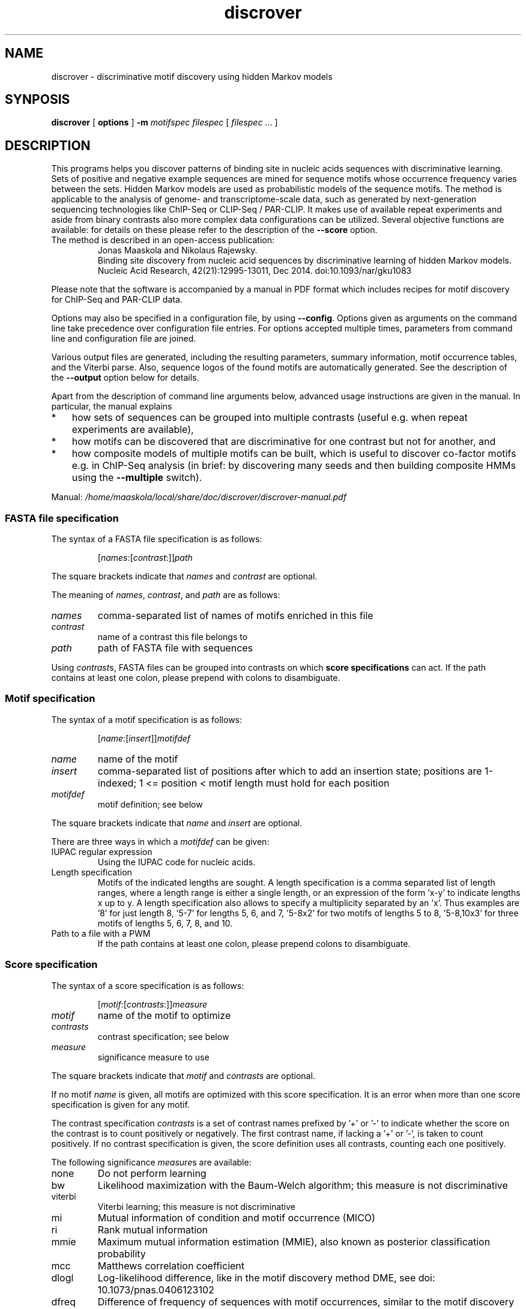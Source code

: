 .\" DO NOT MODIFY THIS FILE!  It was generated by help2man 1.45.1.
.TH discrover "1" "January 2015" "discrover 1.5.0 [master branch]" "User Commands"
.SH NAME
discrover \- discriminative motif discovery using hidden Markov models
.SH SYNPOSIS
.B discrover
[
.B options
]
.B -m
.I motifspec
.I filespec
[ \fIfilespec\fR ... ]
.SH DESCRIPTION
This programs helps you discover patterns of binding site in nucleic acids
sequences with discriminative learning. Sets of positive and negative example
sequences are mined for sequence motifs whose occurrence frequency varies
between the sets. Hidden Markov models are used as probabilistic models of the
sequence motifs. The method is applicable to the analysis of genome\- and
transcriptome\-scale data, such as generated by next\-generation sequencing
technologies like ChIP\-Seq or CLIP\-Seq / PAR\-CLIP. It makes use of available
repeat experiments and aside from binary contrasts also more complex data
configurations can be utilized. Several objective functions are available: for
details on these please refer to the description of the \fB\-\-score\fR option.
.TP
The method is described in an open\-access publication:
Jonas Maaskola and Nikolaus Rajewsky.
.br
Binding site discovery from nucleic acid sequences by discriminative learning of hidden Markov models.
.br
Nucleic Acid Research, 42(21):12995\-13011, Dec 2014. doi:10.1093/nar/gku1083
.PP
Please note that the software is accompanied by a manual in PDF format which includes recipes for motif discovery for ChIP\-Seq and PAR\-CLIP data.
.PP
Options may also be specified in a configuration file, by using \fB\-\-config\fR.
Options given as arguments on the command line take precedence over configuration file entries.
For options accepted multiple times, parameters from command line and configuration file are joined.
.PP
Various output files are generated, including the resulting parameters, summary information, motif occurrence tables, and the Viterbi parse.
Also, sequence logos of the found motifs are automatically generated.
See the description of the \fB\-\-output\fR option below for details.
.PP
Apart from the description of command line arguments below, advanced usage instructions are given in the manual.
In particular, the manual explains
.IP * 3
how sets of sequences can be grouped into multiple contrasts (useful e.g. when repeat experiments are available),
.IP *
how motifs can be discovered that are discriminative for one contrast but not for another, and
.IP *
how composite models of multiple motifs can be built, which is useful to discover co\-factor motifs e.g. in ChIP\-Seq analysis (in brief: by discovering many seeds and then building composite HMMs using the \fB\-\-multiple\fR switch).
.PP
Manual: \fI\,/home/maaskola/local/share/doc/discrover/discrover\-manual.pdf\/\fP
.\"
.\"
.\"
.\"
.\"
.SS "FASTA file specification"
The syntax of a FASTA file specification is as follows:
.IP
[\fInames\fR:[\fIcontrast\fR:]]\fIpath
.PP
The square brackets indicate that \fInames\fR and \fIcontrast\fR are optional.
.PP
The meaning of  \fInames\fR, \fIcontrast\fR, and \fIpath\fR are as follows:
.TP
.IR names
comma\-separated list of names of motifs enriched in this file
.TP
.IR contrast
name of a contrast this file belongs to
.TP
.IR path
path of FASTA file with sequences
.PP
Using \fIcontrast\fRs, FASTA files can be grouped into contrasts on which
.B score specifications
can act.
If the path contains at least one colon, please prepend with colons to disambiguate.
.\"
.\"
.\"
.\"
.\"
.SS "Motif specification"
The syntax of a motif specification is as follows:
.IP
[\fIname\fR:[\fIinsert\fR]]\fImotifdef
.TP
.I name
name of the motif
.TP
.I insert
comma\-separated list of positions after which to add an insertion state;
positions are 1\-indexed; 1 <= position < motif length must hold for each position
.TP
.I motifdef
motif definition; see below
.PP
The square brackets indicate that \fIname\fR and \fIinsert\fR are optional.
.PP
There are three ways in which a \fImotifdef\fR can be given:
.TP
IUPAC regular expression
Using the IUPAC code for nucleic acids.
.TP
Length specification
Motifs of the indicated lengths are sought.
A length specification is a comma separated list of length ranges, where a length range is either a single length, or an expression of the form 'x\-y' to indicate lengths x up to y.
A length specification also allows to specify a multiplicity separated by an 'x'.
Thus examples are '8' for just length 8, '5\-7' for lengths 5, 6, and 7, '5\-8x2' for two motifs of lengths 5 to 8, '5\-8,10x3' for three motifs of lengths 5, 6, 7, 8, and 10.
.TP
Path to a file with a PWM
If the path contains at least one colon, please prepend colons to disambiguate.
.\"
.\"
.\"
.\"
.\"
.SS "Score specification"
The syntax of a score specification is as follows:
.IP
[\fImotif\fR:[\fIcontrasts\fR:]]\fImeasure\fR
.TP
\fImotif\fR
name of the motif to optimize
.TP
\fIcontrasts\fR
contrast specification; see below
.TP
\fImeasure\fR
significance measure to use
.PP
The square brackets indicate that \fImotif\fR and \fIcontrasts\fR are optional.
.PP
If no motif \fIname\fR is given, all motifs are optimized with this score specification.
It is an error when more than one score specification is given for any motif.
.PP
The contrast specification \fIcontrasts\fR is a set of contrast names prefixed by '+' or '\-' to indicate whether the score on the contrast is to count positively or negatively.
The first contrast name, if lacking a '+' or '\-', is taken to count positively.
If no contrast specification is given, the score definition uses all contrasts, counting each one positively.
.PP
The following significance \fImeasure\fRs are available:
.TP
none
Do not perform learning
.TP
bw
Likelihood maximization with the Baum\-Welch algorithm; this measure is not discriminative
.TP
viterbi
Viterbi learning; this measure is not discriminative
.TP
mi
Mutual information of condition and motif occurrence (MICO)
.TP
ri
Rank mutual information
.TP
mmie
Maximum mutual information estimation (MMIE), also known as posterior classification probability
.TP
mcc
Matthews correlation coefficient
.TP
dlogl
Log\-likelihood difference, like in the motif discovery method DME, see doi: 10.1073/pnas.0406123102
.TP
dfreq
Difference of frequency of sequences with motif occurrences, similar to the motif discovery methods DIPS and DECOD, see doi: 10.1093/bioinformatics/btl227 and 10.1093/bioinformatics/btr412
.\"
.\"
.\"
.\"
.\"
.SS "Output files"
The output files comprise:
.TP
\&.hmm
Parameter of the trained HMM.
May be loaded later with \fB\-\-learn\fR.
.TP
\&.summary
Summary information with number of occurrences of the motifs in each sample, and various generative and discriminative statistics.
.TP
\&.viterbi
FASTA sequences annotated with the Viterbi path, and sequence level statistics.
\&.bed
BED file of coordinates of matches to the motifs in all sequences.
.TP
\&.table
Coordinates and sequences of matches to the motifs in all sequences (extends the .bed output file).
.PP
Note that, depending on the argument of \fB\-\-compress\fR, the latter three files may be compressed, and require decompression for inspection.
Also, sequence logos of the found motifs are generated with file names based on this output label.
.\"
.\"
.\"
.\"
.\"
.SH OPTIONS
.SS "Generic options:"
.TP
\fB\-\-config\fR \fIarg\fR
Read options from a configuration file.
.TP
\fB\-h\fR [ \fB\-\-help\fR ]
Produce help message. Combine with \fB\-v\fR or \fB\-V\fR for
additional commands.
.TP
\fB\-\-version\fR
Print out the version. Also show git SHA1 with \fB\-v\fR.
.TP
\fB\-v\fR [ \fB\-\-verbose\fR ]
Be verbose about the progress.
.TP
\fB\-V\fR [ \fB\-\-noisy\fR ]
Be very verbose about the progress.
.SS "Basic options, required:"
.TP
\fB\-f\fR [ \fB\-\-fasta\fR ] \fIfilespec
.B FASTA file specification\fR.
May be given multiple times.
See the section above for the allowed syntax.
Note: usage of \fB\-f\fR / \fB\-\-fasta\fR is optional;
all free arguments are taken to be paths of FASTA file specifications.
.TP
\fB\-m\fR [ \fB\-\-motif\fR ] \fImotifspec
.B Motif specification\fR.
May be given multiple times.
See the section above for the allowed syntax.
.SS "Basic options:"
.TP
\fB\-\-score\fR \fIscorespec\fR (=mi)
.B Score specification\fR.
May be given multiple times.
See the section above for the allowed syntax.
.TP
\fB\-r\fR [ \fB\-\-revcomp\fR ]
Respect motif occurrences on the reverse complementary strand.
Useful for DNA sequence motif analysis.
Default is to consider only occurrence on the forward strand.
.SS "Advanced options:"
.TP
\fB\-o\fR [ \fB\-\-output\fR ] \fIlabel\fR
Output file names are generated from \fIlabel\fR.
If not given, the output label will be 'discrover_XXX' where XXX is a string to make the label unique.
The generated
.B output files
are described in the section above.
.TP
\fB\-\-threads\fR \fInum\fR
Number of threads.
If not given, as many are used as there are CPU cores on this machine.
.TP
\fB\-\-time\fR
Output information about how long certain parts take to execute.
.TP
\fB\-\-cv\fR \fInum\fR (=0)
Number of cross validation iterations to do.
.TP
\fB\-\-cv_freq\fR \fIfloat\fR (=0.9)
Fraction of data samples for training in cross validation.
.TP
\fB\-\-nseq\fR \fInum\fR (=0)
Use only the first \fInum\fR sequences of each file.
Use 0 to indicate all sequences.
.TP
\fB\-\-iter\fR \fInum\fR (=1000)
Maximal number of iterations to perform in training.
A value of 0 means no limit, and that the training is only terminated by the tolerance.
.TP
\fB\-\-salt\fR \fInum\fR
Seed for the pseudo random number generator (used e.g.  for sequence shuffle generation and MCMC sampling).
Set this to get reproducible results.
.TP
\fB\-\-weight\fR
When combining objective functions across multiple contrasts, combine values by weighting with the number of sequences per contrasts.
.SS "Multiple motif mode options:"
.TP
\fB\-\-multiple\fR
Accept multiple motifs as long as the score increases.
This can only be used with the objective function MICO.
.TP
\fB\-\-relearn\fR \fIarg\fR (=full) When accepting multiple motifs, whether and how to re\-learn the model after a new motif is added.
Choices: 'none', 'reest', 'full'.
.TP
\fB\-\-resratio\fR \fIfloat\fR (=5)
Cutoff to discard new motifs in multi motif mode.
The cutoff is applied on the ratio of conditional mutual information of the new motif and the conditions given the previous motifs.
Must be non\-negative.
High values discard more motifs, and lead to less redundant motifs.
.SS "MMIE options:"
.TP
\fB\-\-classp\fR \fIfloat\fR (=0.5)
Initial class prior.
.TP
\fB\-\-motifp1\fR \fIfloat\fR (=0.6)
Initial conditional motif prior for the signal class.
.HP
\fB\-\-motifp2\fR \fIfloat\fR (=0.03)
Initial conditional motif prior for the control class.
.TP
\fB\-\-noclassp\fR
Don't learn the class prior.
.TP
\fB\-\-nomotifp\fR
Don't learn the conditional motif prior.
.SS "MCMC optimization options:"
.TP
\fB\-\-sampling\fR
Perform Monte\-Carlo Markov chain (MCMC) sampling for parameter inference instead of re\-estimation or gradient learning.
.TP
\fB\-\-temp\fR \fIfloat\fR (=0.001)
When performing MCMC sampling use this temperature.
The temperatures of parallel chains is decreasing by factors of two.
.TP
\fB\-\-smin\fR \fInum\fR
Minimal motif length for MCMC sampling.
When unspecified defaults to initial motif length.
.TP
\fB\-\-smax\fR \fInum\fR
Maximal motif length for MCMC sampling.
When unspecified defaults to initial motif length.
.TP
\fB\-\-nindel\fR \fInum\fR (=5)
Maximal number of positions that may be added or removed at a time.
Adding and removing of happens at and from the ends of the motif.
.TP
\fB\-\-nshift\fR \fInum\fR (=5)
Maximal number of positions that the motif may be shifted by.
.TP
\fB\-\-partemp\fR \fInum\fR (=6)
Number of chains in parallel tempering.
.SS "Seeding options for IUPAC regular expression finding:"
.TP
\fB\-\-seedscore\fR \fIarg\fR (=mi)
Which objective function to evaluate.
TODO: documentation needs updating to reflect more advanced options for this argument.
Available are 'signal_freq', 'control_freq', 'mi', 'mcc', 'delta_freq', 'gtest', 'gtest_logp', 'gtest_logp_raw'.
.TP
\fB\-\-algo\fR \fIarg\fR (=plasma)
Seeding algorithm.
Available are 'plasma', 'mcmc', 'dreme', and 'all'.
Multiple algorithms can be used by separating them by comma.
.TP
\fB\-\-any\fR
Whether to allow motifs enriched in the opposite direction.
.TP
\fB\-\-filter\fR \fIarg\fR (=mask)
How to filter motif occurrences upon identifying a motif.
Available are 'remove' and 'mask'.
.TP
\fB\-\-cand\fR \fInum\fR (=100)
How many candidates to maintain.
.TP
\fB\-\-deg\fR \fInum\fR
Which degrees of degeneracy to consider.
May be given multiple times.
A sequence of length \fIN\fR has a maximal degeneracy of 3*\fIN\fR.
Unlimited if unspecified.
.TP
\fB\-\-rdeg\fR \fIfloat\fR (=1)
Limit relative degeneracy.
1 corresponds to full degeneracy, and 0 to no degeneracy.
For a sequence of length \fIN\fR the degeneracy is maximally 3*\fIN\fR.
Thus for a motif of length 8 a maximal relative degeneracy of 0.2 allows (rounded down) 4 degrees of degeneracy.
.TP
\fB\-\-generalize\fR
Whether to report the best motifs at each level of degeneracy.
Default is to report only the best motif across all levels of degeneracy.
In addition, the best motifs of levels of degeneracy given by \fB\-\-deg\fR will be reported.
.TP
\fB\-\-best\fR
Whether to report only the single best motif for each motif specification.
Default is to report for each motif specification the best result for each length.
.TP
\fB\-\-strict\fR
Do not allow insignificant seeds.
.TP
\fB\-\-fix_mspace\fR
Deactivate dynamic motif space mode.
Influences how the multiple\-testing correction for the log\-p value of the G\-test is calculated.
.TP
\fB\-\-allowIUPAC\fR
Interpret IUPAC wildcard symbols in FASTA files.
When this option is used e.g. S (strong) matches C and G, and so on.
Importantly, N matches any character!
Use non\-IUPAC characters for positions where the sequence is unknown or masked, e.g. you could use '\-' for this.
By default, only A, C, G, and T characters (and their lower case variants) are encoded while all other characters are interpreted as masked.
.SS "Initialization options:"
.TP
\fB\-l\fR [ \fB\-\-load\fR ] \fIarg\fR
Load HMM parameters from a .hmm file produced by an earlier run.
Can be specified multiple times; then the first parameter file will be loaded, and motifs of the following parameter files are added.
.TP
\fB\-\-alpha\fR \fIfloat\fR (=0.03)
Probability of alternative nucleotides.
The nucleotides not included in the IUPAC character will have this probability.
.TP
\fB\-\-lambda\fR \fIfloat\fR (=1)
Initial value for prior with which a motif is expected.
.TP
\fB\-\-wiggle\fR \fInum\fR (=0)
For automatically determined seeds, consider variants shifted up\- and downstream by up to \fInum\fR positions.
.TP
\fB\-\-extend\fR \fInum\fR (=0)
Extend seeds by \fInum\fR Ns up\- and downstream before HMM training.
.TP
\fB\-\-padl\fR \fInum\fR (=0)
Add \fInum\fR Ns upstream (to the left) of the seed.
.TP
\fB\-\-padr\fR \fInum\fR (=0)
Add \fInum\fR Ns downstream (to the right) of the seed.
.SS "Sequence logo creation options:"
.TP
\fB\-\-nopdf\fR
Do not generate PDF files with sequence logos of the found motifs.
.TP
\fB\-\-nopng\fR
Do not generate PNG files with sequence logos of the found motifs.
.TP
\fB\-\-axes\fR
Include axes in sequence logos.
.TP
\fB\-\-logo\fR \fIarg\fR (=info)
Which kind of logo to create; 'info' for information\-type sequence logo (position height scaled by information content), 'freq' for frequency logo.
.TP
\fB\-\-alphabet\fR \fIarg\fR
Which alphabet to use; can be either 'RNA' or 'DNA'.
If left unspecified, 'DNA' is chosen if \fB\-\-revcomp\fR is used, and 'RNA' otherwise.
.TP
\fB\-\-order\fR \fIarg\fR (=freq)
How to vertically order the nucleotides; can be either \&'alpha' for alphabetic order or 'freq' for most frequent at top.
.TP
\fB\-\-pal\fR \fIarg\fR (=default)
Color palette to use; available are 'default', \&'solarized', 'tetrad'.
.TP
\fB\-\-scale\fR \fInum\fR (=100)
Height in pixels of the nucleotide stacks in the sequence logos.
.SS "Hidden options:"
.TP
\fB\-\-nosave\fR
Do not save generated shuffle sequences.
.TP
\fB\-\-bglearn\fR \fIarg\fR (=em)
How to learn the background.
Available are 'fixed', \&'em', 'gradient', where the 'em' uses re\-estimation to maximize the likelihood contribution of the background parameters, while 'gradient' uses the discriminative objective function.
.TP
\fB\-\-pscnt\fR \fIfloat\fR (=1)
The pseudo count to be added to the contingency tables in the discriminative algorithms.
.TP
\fB\-\-pscntE\fR \fIfloat\fR (=1)
The pseudo count to be added to the expected emission probabilities before normalization in the Baum\-Welch algorithm.
.TP
\fB\-\-pscntT\fR \fIfloat\fR (=0)
The pseudo count to be added to the expected transition probabilities before normalization in the Baum\-Welch algorithm.
.TP
\fB\-\-compress\fR \fIarg\fR (=gz)
Compression method for larger output files.
Available are: 'none', 'gz' or 'gzip', 'bz2' or 'bzip2'.
.TP
\fB\-\-miseeding\fR
Disregard automatic seeding choice and use MICO for seeding.
.TP
\fB\-\-absthresh\fR
Whether improvement should be gauged by absolute value.
Default is relative to the current score.
.TP
\fB\-\-intermediate\fR
Write out intermediate parameters during training.
.TP
\fB\-\-limitlogp\fR
Do not report corrected log\-P values greater 0 but report 0 in this case.
.TP
\fB\-\-longnames\fR
Form longer output file names that contain some information about the parameters.
.SS "Line searching options:"
.TP
\fB\-\-LSmu\fR \fIfloat\fR (=0.1)
The parameter mu for the More\-Thuente line search algorithm.
.TP
\fB\-\-LSeta\fR \fIfloat\fR (=0.5)
The parameter eta for the More\-Thuente line search algorithm.
.TP
\fB\-\-LSdelta\fR \fIfloat\fR (=0.66)
The parameter delta for the More\-Thuente line search algorithm.
.TP
\fB\-\-LSnum\fR \fInum\fR (=10)
How many gradient and function evaluation to perform maximally per line search.
.SS "Evaluation options:"
.TP
\fB\-\-posterior\fR
During evaluation also print out the motif posterior probability.
.TP
\fB\-\-condmotif\fR
During evaluation compute for every position the conditional motif likelihood considering only the motif emissions.
.TP
\fB\-\-nosummary\fR
Do not print summary information.
.TP
\fB\-\-noviterbi\fR
Do not print the Viterbi path.
.TP
\fB\-\-nobed\fR
Do not generate BED file with positions of motif occurrences.
.TP
\fB\-\-notable\fR
Do not print the occurrence table.
.TP
\fB\-\-ric\fR
Perform a rank information coefficient analysis.
.SS "Termination options:"
.TP
\fB\-\-gamma\fR \fIfloat\fR (=1e\-4)
Tolerance for the reestimation type learning methods.
Training stops when the L1 norm of the parameter change between iterations is less than this value.
.TP
\fB\-\-delta\fR \fIfloat\fR (=1e\-4)
Relative score difference criterion tolerance for training algorithm termination:
stops iterations when (f \- f') / f < delta, where f' is the objective value of the past iteration, and f is the objective value of the current iteration.
.TP
\fB\-\-epsilon\fR \fIfloat\fR (=0)
Gradient norm criterion tolerance for training algorithm termination:
stops when ||g|| < epsilon * max(1, ||g||), where ||.|| denotes the Euclidean (L2) norm.
.TP
\fB\-\-past\fR \fInum\fR (=1)
Distance for delta\-based convergence test.
This parameter determines the distance, in iterations, to compute the rate of decrease of the objective function.
.\"
.\"
.\"
.\"
.\"
.SH EXAMPLES
In the first example we want to train a motif seeded with the IUPAC string \&'tgtanata' on sequences in the FASTA files signal.fa and control.fa.
Output will be written to files whose file name is prefixed by 'label':
.IP
.B discrover
signal.fa control.fa \fB\-m\fR tgtanata \fB\-o\fR label
.PP
Similarly, to automatically find a motif of length 8 one can use the following:
.IP
.B discrover
signal.fa control.fa \fB\-m\fR 8 \fB\-o\fR label
.PP
When the option \fB\-\-output\fR is not given, a unique output prefix will be automatically generated.
.PP
It is possible to use just a single FASTA file for discriminative sequence analysis.
In this case a control set of sequences will be generated by shuffling the signal sequences:
.IP
.B discrover
signal.fa \fB\-m\fR 8
.PP
Note that names may be given to the motifs to annotate in which of the samples they are respectively expected to be enriched, as the following example demonstrates.
.IP
.B discrover
A:sample1.fa B:sample2.fa \fB\-m\fR A:8 \fB\-m\fR B:6
.PP
Here, A and B are arbitrary labels given to motifs of length 8 and 6 that are to be enriched in sample1 and sample2, respectively.
.\"
.\"
.\"
.\"
.\"
.SH "SEE ALSO"
As part of the Discrover package a PDF manual should have been installed on your system.
You should find it at:
.IP
.I /usr/share/doc/discrover/discrover-manual.pdf
.PP
